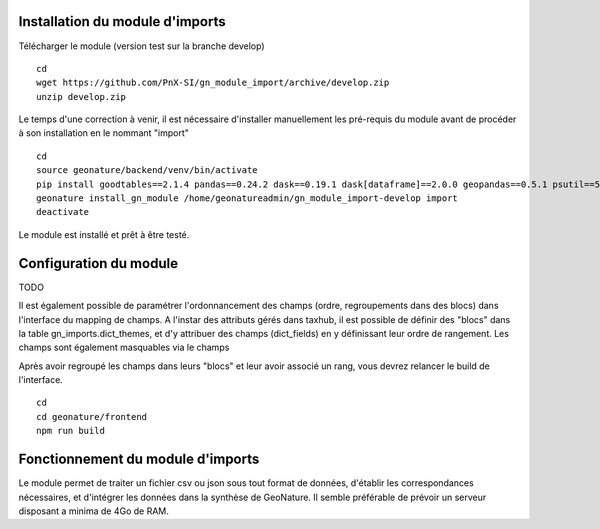 Installation du module d'imports
==================================

Télécharger le module (version test sur la branche develop)

::

   cd
   wget https://github.com/PnX-SI/gn_module_import/archive/develop.zip
   unzip develop.zip


Le temps d'une correction à venir, il est nécessaire d'installer manuellement les pré-requis du module avant de procéder à son installation en le nommant "import"

::

   cd
   source geonature/backend/venv/bin/activate
   pip install goodtables==2.1.4 pandas==0.24.2 dask==0.19.1 dask[dataframe]==2.0.0 geopandas==0.5.1 psutil==5.4.7
   geonature install_gn_module /home/geonatureadmin/gn_module_import-develop import
   deactivate
   
   
Le module est installé et prêt à être testé.
 

Configuration du module
=======================
TODO

Il est également possible de paramétrer l'ordonnancement des champs (ordre, regroupements dans des blocs) dans l'interface du mapping de champs. A l'instar des attributs gérés dans taxhub, il est possible de définir des "blocs" dans la table gn_imports.dict_themes, et d'y attribuer des champs (dict_fields) en y définissant leur ordre de rangement. Les champs sont également masquables via le champs 

Après avoir regroupé les champs dans leurs "blocs" et leur avoir associé un rang, vous devrez relancer le build de l'interface. 

::

   cd
   cd geonature/frontend
   npm run build


Fonctionnement du module d'imports
==================================

Le module permet de traiter un fichier csv ou json sous tout format de données, d'établir les correspondances nécessaires, et d'intégrer les données dans la synthèse de GeoNature. Il semble préférable de prévoir un serveur disposant a minima de 4Go de RAM. 


